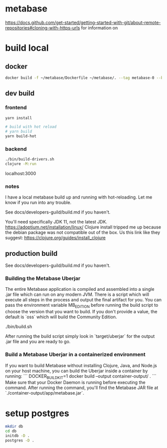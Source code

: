 * metabase
 https://docs.github.com/get-started/getting-started-with-git/about-remote-repositories#cloning-with-https-urls for information on

* build local
** docker
#+begin_src bash
  docker build -f ~/metabase/Dockerfile ~/metabase/. --tag metabase-0 --build-arg VERSION="0.48.8"
#+end_src
** dev build
*** frontend
#+begin_src bash
  yarn install

  # build with hot reload
  # yarn build
  yarn build-hot
#+end_src

*** backend
#+begin_src bash
  ./bin/build-drivers.sh
  clojure -M:run
#+end_src

localhost:3000

*** notes
I have a local metabase build up and running with hot-reloading. Let me know if you run into any trouble.

See docs/developers-guild/build.md if you haven't.

You'll need specifically JDK 11, not the latest JDK. https://adoptium.net/installation/linux/
Clojure install tripped me up because the debian package was not compatible out of the box. Us this link like they suggest: https://clojure.org/guides/install_clojure

** production build
See docs/developers-guild/build.md if you haven't.

*** Building the Metabase Uberjar

The entire Metabase application is compiled and assembled into a single .jar file which can run on any modern JVM. There is a script which will execute all steps in the process and output the final artifact for you. You can pass the environment variable MB_EDITION before running the build script to choose the version that you want to build. If you don't provide a value, the default is `oss` which will build the Community Edition.

    ./bin/build.sh

After running the build script simply look in `target/uberjar` for the output .jar file and you are ready to go.

*** Build  a Metabase Uberjar in a containerized environment

If you want to build Metabase without installing Clojure, Java, and Node.js on your host machine, you can build the Uberjar inside a container by running:
```
DOCKER_BUILDKIT=1 docker build --output container-output/ .
```
Make sure that your Docker Daemon is running before executing the command. After running the command, you'll find the Metabase JAR file at `./container-output/app/metabase.jar`.
* setup postgres
#+begin_src bash
  mkdir db
  cd db
  initdb -D .
  postgres -D .
#+end_src
